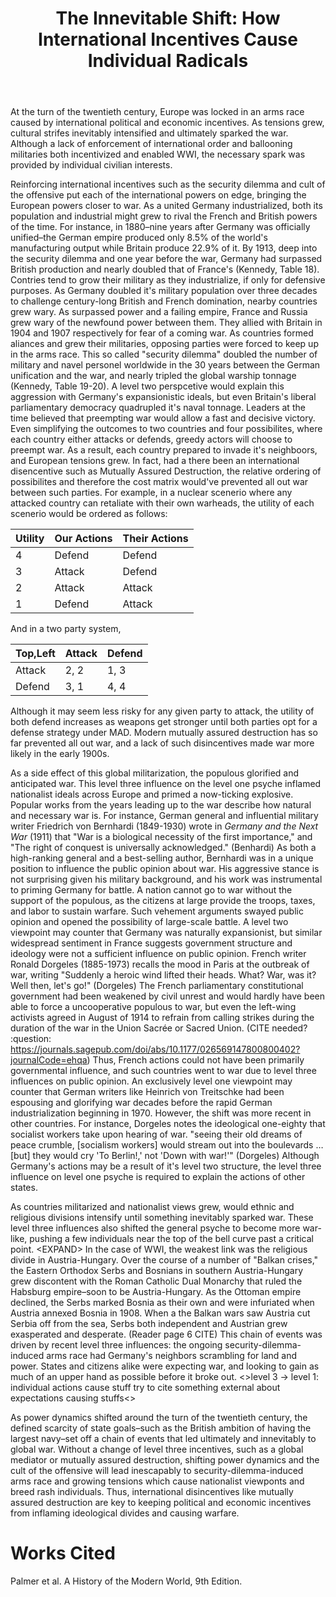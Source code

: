 #+TITLE: The Innevitable Shift: How International Incentives Cause Individual Radicals

   At the turn of the twentieth century, Europe was locked in an arms race caused by international political and economic incentives. As tensions grew, cultural strifes inevitably intensified and ultimately sparked the war.
   Although a lack of enforcement of international order and ballooning militaries both incentivized and enabled WWI, the necessary spark was provided by individual civilian interests.

   Reinforcing international incentives such as the security dilemma and cult of the offensive put each of the international powers on edge, bringing the European powers closer to war.
   As a united Germany industrialized, both its population and industrial might grew to rival the French and British powers of the time. For instance, in 1880--nine years after Germany was officially unified--the German empire produced only 8.5% of the world's manufacturing output while Britain produce 22.9% of it. By 1913, deep into the security dilemma and one year before the war, Germany had surpassed British production and nearly doubled that of France's (Kennedy, Table 18).
   Contries tend to grow their military as they industrialize, if only for defensive purposes. As Germany doubled it's military population over three decades to challenge century-long British and French domination, nearby countries grew wary. As surpassed power and a failing empire, France and Russia grew wary of the newfound power between them. They allied with Britain in 1904 and 1907 respectively for fear of a coming war.
	As countries formed aliances and grew their militaries, opposing parties were forced to keep up in the arms race. This so called "security dilemma" doubled the number of military and navel personel worldwide in the 30 years between the German unification and the war, and nearly tripled the global warship tonnage (Kennedy, Table 19-20). A level two perspcetive would explain this aggression with Germany's expansionistic ideals, but even Britain's liberal parliamentary democracy quadrupled it's naval tonnage.
	Leaders at the time believed that preempting war would allow a fast and decisive victory. Even simplifying the outcomes to two countries and four possibilites, where each country either attacks or defends, greedy actors will choose to preempt war. As a result, each country prepared to invade it's neighboors, and European tensions grew.
	In fact, had a there been an international disencentive such as Mutually Assured Destruction, the relative ordering of possibilites and therefore the cost matrix would've prevented all out war between such parties. For example, in a nuclear scenerio where any attacked country can retaliate with their own warheads, the utility of each scenerio would be ordered as follows:

	| Utility | Our Actions | Their Actions |
	|---------+-------------+---------------|
	|       4 | Defend      | Defend        |
	|       3 | Attack      | Defend        |
	|       2 | Attack      | Attack        |
	|       1 | Defend      | Attack        |

	And in a two party system,

	| Top,Left | Attack | Defend |
	|----------+--------+--------|
	| Attack   | 2, 2   | 1, 3   |
	| Defend   | 3, 1   | 4, 4   |

	Although it may seem less risky for any given party to attack, the utility of both defend increases as weapons get stronger until both parties opt for a defense strategy under MAD. Modern mutually assured destruction has so far prevented all out war, and a lack of such disincentives made war more likely in the early 1900s.

   As a side effect of this global militarization, the populous glorified and anticipated war. This level three influence on the level one psyche inflamed nationalist ideals across Europe and primed a now-ticking explosive.
	Popular works from the years leading up to the war describe how natural and necessary war is.
	For instance, German general and influential military writer Friedrich von Bernhardi (1849-1930) wrote in /Germany and the Next War/ (1911) that "War is a biological necessity of the first importance," and "The right of conquest is universally acknowledged." (Benhardi)
	As both a high-ranking general and a best-selling author, Bernhardi was in a unique position to influence the public opinion about war. His aggressive stance is not surprising given his military background, and his work was instrumental to priming Germany for battle. A nation cannot go to war without the support of the populous, as the citizens at large provide the troops, taxes, and labor to sustain warfare. Such vehement arguments swayed public opinion and opened the possibility of large-scale battle.
	A level two viewpoint may counter that Germany was naturally expansionist, but similar widespread sentiment in France suggests government structure and ideology were not a sufficient influence on public opinion. French writer Ronald Dorgeles (1885-1973) recalls the mood in Paris at the outbreak of war, writing "Suddenly a heroic wind lifted their heads. What? War, was it? Well then, let's go!" (Dorgeles)
	The French parliamentary constitutional government had been weakened by civil unrest and would hardly have been able to force a uncooperative populous to war, but even the left-wing activists agreed in August of 1914 to refrain from calling strikes during the duration of the war in the Union Sacrée or Sacred Union. (CITE needed? :question: https://journals.sagepub.com/doi/abs/10.1177/026569147800800402?journalCode=ehqa) Thus, French actions could not have been primarily governmental influence, and such countries went to war due to level three influences on public opinion.
	An exclusively level one viewpoint may counter that German writers like Heinrich von Treitschke had been espousing and glorifying war decades before the rapid German industrialization beginning in 1970. However, the shift was more recent in other countries. For instance, Dorgeles notes the ideological one-eighty that socialist workers take upon hearing of war. "seeing their old dreams of peace crumble, [socialism workers] would stream out into the boulevards ... [but] they would cry 'To Berlin!,' not 'Down with war!'" (Dorgeles) Although Germany's actions may be a result of it's level two structure, the level three influence on level one psyche is required to explain the actions of other states.

	As countries militarized and nationalist views grew, would ethnic and religious divisions intensify until something inevitably sparked war.
	These level three influences also shifted the general psyche to become more war-like, pushing a few individuals near the top of the bell curve past a critical point.
	<EXPAND>
	In the case of WWI, the weakest link was the religious divide in Austria-Hungary. Over the course of a number of "Balkan crises," the Eastern Orthodox Serbs and Bosnians in southern Austria-Hungary grew discontent with the Roman Catholic Dual Monarchy that ruled the Habsburg empire--soon to be Austria-Hungary. As the Ottoman empire declined, the Serbs marked Bosnia as their own and were infuriated when Austria annexed Bosnia in 1908. When a the Balkan wars saw Austria cut Serbia off from the sea, Serbs both independent and Austrian grew exasperated and desperate. (Reader page 6 CITE)
	This chain of events was driven by recent level three influences: the ongoing security-dilemma-induced arms race had Germany's neighbors scrambling for land and power. States and citizens alike were expecting war, and looking to gain as much of an upper hand as possible before it broke out.
	<>level 3 -> level 1: individual actions cause stuff
	try to cite something external about expectations causing stuffs<>

   As power dynamics shifted around the turn of the twentieth century, the defined scarcity of state goals--such as the British ambition of having the largest navy--set off a chain of events that led ultimately and innevitably to global war. Without a change of level three incentives, such as a global mediator or mutually assured destruction, shifting power dynamics and the cult of the offensive will lead inescapably to security-dilemma-induced arms race and growing tensions which cause nationalist viewponts and breed rash individuals. Thus, international disincentives like mutually assured destruction are key to keeping political and economic incentives from inflaming ideological divides and causing warfare.
* Works Cited
  Palmer et al. A History of the Modern World, 9th Edition.
